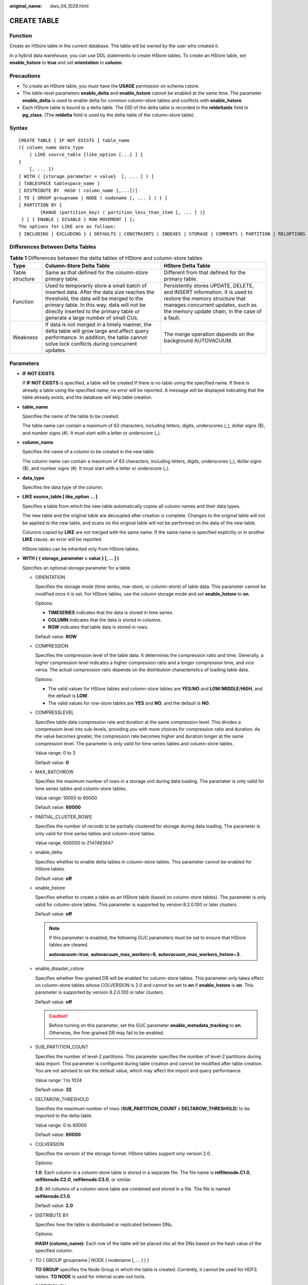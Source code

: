 :original_name: dws_04_1029.html

.. _dws_04_1029:

CREATE TABLE
============

Function
--------

Create an HStore table in the current database. The table will be owned by the user who created it.

In a hybrid data warehouse, you can use DDL statements to create HStore tables. To create an HStore table, set **enable_hstore** to **true** and set **orientation** to **column**.

Precautions
-----------

-  To create an HStore table, you must have the **USAGE** permission on schema cstore.
-  The table-level parameters **enable_delta** and **enable_hstore** cannot be enabled at the same time. The parameter **enable_delta** is used to enable delta for common column-store tables and conflicts with **enable_hstore**.
-  Each HStore table is bound to a delta table. The OID of the delta table is recorded in the **reldeltaidx** field in **pg_class**. (The **reldelta** field is used by the delta table of the column-store table).

Syntax
------

::

   CREATE TABLE [ IF NOT EXISTS ] table_name
   ({ column_name data_type
       | LIKE source_table [like_option [...] ] }
   }
       [, ... ])
   [ WITH ( {storage_parameter = value}  [, ... ] ) ]
   [ TABLESPACE tablespace_name ]
   [ DISTRIBUTE BY  HASH ( column_name [,...])]
   [ TO { GROUP groupname | NODE ( nodename [, ... ] ) } ]
   [ PARTITION BY {
           {RANGE (partition_key) ( partition_less_than_item [, ... ] )}
    } [ { ENABLE | DISABLE } ROW MOVEMENT ] ];
   The options for LIKE are as follows:
   { INCLUDING | EXCLUDING } { DEFAULTS | CONSTRAINTS | INDEXES | STORAGE | COMMENTS | PARTITION | RELOPTIONS | DISTRIBUTION | ALL }

Differences Between Delta Tables
--------------------------------

.. table:: **Table 1** Differences between the delta tables of HStore and column-store tables

   +-----------------+------------------------------------------------------------------------------------------------------------------------------------------------------------------------------------------------------------------------------------------------------------------+--------------------------------------------------------------------------------------------------------------------------------------------------------------------------------------------------+
   | Type            | Column-Store Delta Table                                                                                                                                                                                                                                         | HStore Delta Table                                                                                                                                                                               |
   +=================+==================================================================================================================================================================================================================================================================+==================================================================================================================================================================================================+
   | Table structure | Same as that defined for the column-store primary table.                                                                                                                                                                                                         | Different from that defined for the primary table.                                                                                                                                               |
   +-----------------+------------------------------------------------------------------------------------------------------------------------------------------------------------------------------------------------------------------------------------------------------------------+--------------------------------------------------------------------------------------------------------------------------------------------------------------------------------------------------+
   | Function        | Used to temporarily store a small batch of inserted data. After the data size reaches the threshold, the data will be merged to the primary table. In this way, data will not be directly inserted to the primary table or generate a large number of small CUs. | Persistently stores UPDATE, DELETE, and INSERT information. It is used to restore the memory structure that manages concurrent updates, such as the memory update chain, in the case of a fault. |
   +-----------------+------------------------------------------------------------------------------------------------------------------------------------------------------------------------------------------------------------------------------------------------------------------+--------------------------------------------------------------------------------------------------------------------------------------------------------------------------------------------------+
   | Weakness        | If data is not merged in a timely manner, the delta table will grow large and affect query performance. In addition, the table cannot solve lock conflicts during concurrent updates.                                                                            | The merge operation depends on the background AUTOVACUUM.                                                                                                                                        |
   +-----------------+------------------------------------------------------------------------------------------------------------------------------------------------------------------------------------------------------------------------------------------------------------------+--------------------------------------------------------------------------------------------------------------------------------------------------------------------------------------------------+

Parameters
----------

-  **IF NOT EXISTS**

   If **IF NOT EXISTS** is specified, a table will be created if there is no table using the specified name. If there is already a table using the specified name, no error will be reported. A message will be displayed indicating that the table already exists, and the database will skip table creation.

-  **table_name**

   Specifies the name of the table to be created.

   The table name can contain a maximum of 63 characters, including letters, digits, underscores (_), dollar signs ($), and number signs (#). It must start with a letter or underscore (_).

-  **column_name**

   Specifies the name of a column to be created in the new table.

   The column name can contain a maximum of 63 characters, including letters, digits, underscores (_), dollar signs ($), and number signs (#). It must start with a letter or underscore (_).

-  **data_type**

   Specifies the data type of the column.

-  **LIKE source_table [ like_option ... ]**

   Specifies a table from which the new table automatically copies all column names and their data types.

   The new table and the original table are decoupled after creation is complete. Changes to the original table will not be applied to the new table, and scans on the original table will not be performed on the data of the new table.

   Columns copied by **LIKE** are not merged with the same name. If the same name is specified explicitly or in another **LIKE** clause, an error will be reported.

   HStore tables can be inherited only from HStore tables.

-  **WITH ( { storage_parameter = value } [, ... ] )**

   Specifies an optional storage parameter for a table.

   -  ORIENTATION

      Specifies the storage mode (time series, row-store, or column-store) of table data. This parameter cannot be modified once it is set. For HStore tables, use the column storage mode and set **enable_hstore** to **on**.

      Options:

      -  **TIMESERIES** indicates that the data is stored in time series.
      -  **COLUMN** indicates that the data is stored in columns.
      -  **ROW** indicates that table data is stored in rows.

      Default value: **ROW**

   -  COMPRESSION

      Specifies the compression level of the table data. It determines the compression ratio and time. Generally, a higher compression level indicates a higher compression ratio and a longer compression time, and vice versa. The actual compression ratio depends on the distribution characteristics of loading table data.

      Options:

      -  The valid values for HStore tables and column-store tables are **YES**/**NO** and **LOW**/**MIDDLE**/**HIGH**, and the default is **LOW**.
      -  The valid values for row-store tables are **YES** and **NO**, and the default is **NO**.

   -  COMPRESSLEVEL

      Specifies table data compression rate and duration at the same compression level. This divides a compression level into sub-levels, providing you with more choices for compression ratio and duration. As the value becomes greater, the compression rate becomes higher and duration longer at the same compression level. The parameter is only valid for time series tables and column-store tables.

      Value range: 0 to 3

      Default value: **0**

   -  MAX_BATCHROW

      Specifies the maximum number of rows in a storage unit during data loading. The parameter is only valid for time series tables and column-store tables.

      Value range: 10000 to 60000

      Default value: **60000**

   -  PARTIAL_CLUSTER_ROWS

      Specifies the number of records to be partially clustered for storage during data loading. The parameter is only valid for time series tables and column-store tables.

      Value range: 600000 to 2147483647

   -  enable_delta

      Specifies whether to enable delta tables in column-store tables. This parameter cannot be enabled for HStore tables.

      Default value: **off**

   -  enable_hstore

      Specifies whether to create a table as an HStore table (based on column-store tables). The parameter is only valid for column-store tables. This parameter is supported by version 8.2.0.100 or later clusters.

      Default value: **off**

      .. note::

         If this parameter is enabled, the following GUC parameters must be set to ensure that HStore tables are cleared.

         **autovacuum**\ =\ **true**, **autovacuum_max_workers**\ =\ **6**, **autovacuum_max_workers_hstore**\ =\ **3**.

   -  enable_disaster_cstore

      Specifies whether fine-grained DR will be enabled for column-store tables. This parameter only takes effect on column-store tables whose COLVERSION is 2.0 and cannot be set to **on** if **enable_hstore** is **on**. This parameter is supported by version 8.2.0.100 or later clusters.

      Default value: **off**

      .. caution::

         Before turning on this parameter, set the GUC parameter **enable_metadata_tracking** to **on**. Otherwise, the fine-grained DR may fail to be enabled.

   -  SUB_PARTITION_COUNT

      Specifies the number of level-2 partitions. This parameter specifies the number of level-2 partitions during data import. This parameter is configured during table creation and cannot be modified after table creation. You are not advised to set the default value, which may affect the import and query performance.

      Value range: 1 to 1024

      Default value: **32**

   -  DELTAROW_THRESHOLD

      Specifies the maximum number of rows (**SUB_PARTITION_COUNT** x **DELTAROW_THRESHOLD**) to be imported to the delta table.

      Value range: 0 to 60000

      Default value: **60000**

   -  COLVERSION

      Specifies the version of the storage format. HStore tables support only version 2.0.

      Options:

      **1.0**: Each column in a column-store table is stored in a separate file. The file name is **relfilenode.C1.0**, **relfilenode.C2.0**, **relfilenode.C3.0**, or similar.

      **2.0**: All columns of a column-store table are combined and stored in a file. The file is named **relfilenode.C1.0**.

      Default value: **2.0**

   -  DISTRIBUTE BY

      Specifies how the table is distributed or replicated between DNs.

      Options:

      **HASH (column_name)**: Each row of the table will be placed into all the DNs based on the hash value of the specified column.

   -  TO { GROUP groupname \| NODE ( nodename [, ... ] ) }

      **TO GROUP** specifies the Node Group in which the table is created. Currently, it cannot be used for HDFS tables. **TO NODE** is used for internal scale-out tools.

   -  PARTITION BY

      Specifies the initial partition of an HStore table.

Example
-------

Create a simple HStore table.

.. code-block::

   CREATE TABLE warehouse_t1
   (
       W_WAREHOUSE_SK            INTEGER               NOT NULL,
       W_WAREHOUSE_ID            CHAR(16)              NOT NULL,
       W_WAREHOUSE_NAME          VARCHAR(20)                   ,
       W_WAREHOUSE_SQ_FT         INTEGER                       ,
       W_STREET_NUMBER           CHAR(10)                      ,
       W_STREET_NAME             VARCHAR(60)                   ,
       W_STREET_TYPE             CHAR(15)                      ,
       W_SUITE_NUMBER            CHAR(10)                      ,
       W_CITY                    VARCHAR(60)                   ,
       W_COUNTY                  VARCHAR(30)                   ,
       W_STATE                   CHAR(2)                       ,
       W_ZIP                     CHAR(10)                      ,
       W_COUNTRY                 VARCHAR(20)                   ,
       W_GMT_OFFSET              DECIMAL(5,2)
   )WITH(ORIENTATION=COLUMN, ENABLE_HSTORE=ON);

   CREATE TABLE warehouse_t2 (LIKE warehouse_t1 INCLUDING ALL);
